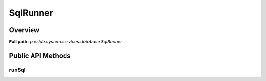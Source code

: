 SqlRunner
=========

Overview
--------

**Full path:** *preside.system.services.database.SqlRunner*

Public API Methods
------------------

runSql
~~~~~~